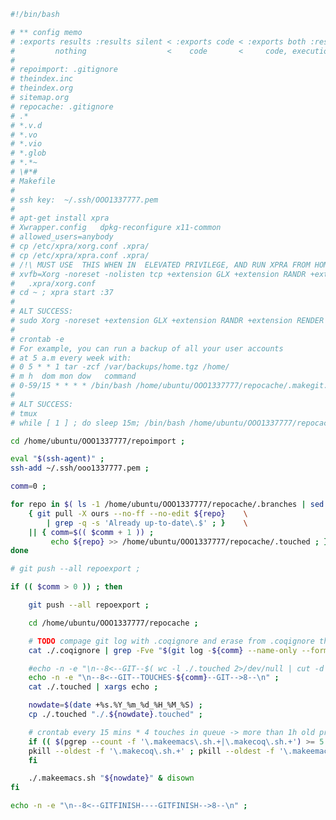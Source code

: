 #+BEGIN_SRC bash
#!/bin/bash

# ** config memo
# :exports results :results silent < :exports code < :exports both :results silent < :exports both
#         nothing                  <    code       <     code, execution           <   code, execution, result 
#
# repoimport: .gitignore
# theindex.inc
# theindex.org
# sitemap.org
# repocache: .gitignore
# .*
# *.v.d
# *.vo
# *.vio
# *.glob
# *.*~
# \#*#
# Makefile
#
# ssh key:  ~/.ssh/OOO1337777.pem
#
# apt-get install xpra
# Xwrapper.config   dpkg-reconfigure x11-common
# allowed_users=anybody
# cp /etc/xpra/xorg.conf .xpra/
# cp /etc/xpra/xpra.conf .xpra/
# /!\ MUST USE  THIS WHEN IN  ELEVATED PRIVILEGE, AND RUN XPRA FROM HOME DIR /!\                                
# xvfb=Xorg -noreset -nolisten tcp +extension GLX +extension RANDR +extension RENDER -auth $XAUTHORITY -config    
#   .xpra/xorg.conf  
# cd ~ ; xpra start :37
#
# ALT SUCCESS:
# sudo Xorg -noreset +extension GLX +extension RANDR +extension RENDER -logfile ./37.log -config ./xorg.conf :37 & disown
#
# crontab -e
# For example, you can run a backup of all your user accounts
# at 5 a.m every week with:
# 0 5 * * 1 tar -zcf /var/backups/home.tgz /home/
# m h  dom mon dow   command
# 0-59/15 * * * * /bin/bash /home/ubuntu/OOO1337777/repocache/.makegit.sh
#
# ALT SUCCESS:
# tmux
# while [ 1 ] ; do sleep 15m; /bin/bash /home/ubuntu/OOO1337777/repocache/.makegit.sh; done

cd /home/ubuntu/OOO1337777/repoimport ;

eval "$(ssh-agent)" ;
ssh-add ~/.ssh/ooo1337777.pem ;

comm=0 ;

for repo in $( ls -1 /home/ubuntu/OOO1337777/repocache/.branches | sed 's/^[0-9]\+_//' ) ; do
    { git pull -X ours --no-ff --no-edit ${repo}    \
	    | grep -q -s 'Already up-to-date\.$' ; }    \
	|| { comm=$(( $comm + 1 )) ;
	     echo ${repo} >> /home/ubuntu/OOO1337777/repocache/.touched ; } ;
done

# git push --all repoexport ;

if (( $comm > 0 )) ; then

    git push --all repoexport ;

    cd /home/ubuntu/OOO1337777/repocache ;

    # TODO compage git log with .coqignore and erase from .coqignore the files which are touched by git log
    cat ./.coqignore | grep -Fve "$(git log -${comm} --name-only --format= | sed 's/\.\w\+$/\./' )" | tee ./.coqignore 1>/dev/null ;

    #echo -n -e "\n--8<--GIT--$( wc -l ./.touched 2>/dev/null | cut -d ' ' -f 1 )--GIT-->8--\n" ;
    echo -n -e "\n--8<--GIT--TOUCHES-${comm}--GIT-->8--\n" ;
    cat ./.touched | xargs echo ;

    nowdate=$(date +%s.%Y_%m_%d_%H_%M_%S) ;
    cp ./.touched "./.${nowdate}.touched" ;

    # crontab every 15 mins * 4 touches in queue -> more than 1h old processes
    if (( $(pgrep --count -f '\.makeemacs\.sh.+|\.makecoq\.sh.+') >= 5 )) ; then
	pkill --oldest -f '\.makecoq\.sh.+' ; pkill --oldest -f '\.makeemacs\.sh.+' ;
    fi
    
    ./.makeemacs.sh "${nowdate}" & disown
fi

echo -n -e "\n--8<--GITFINISH----GITFINISH-->8--\n" ;
#+END_SRC
